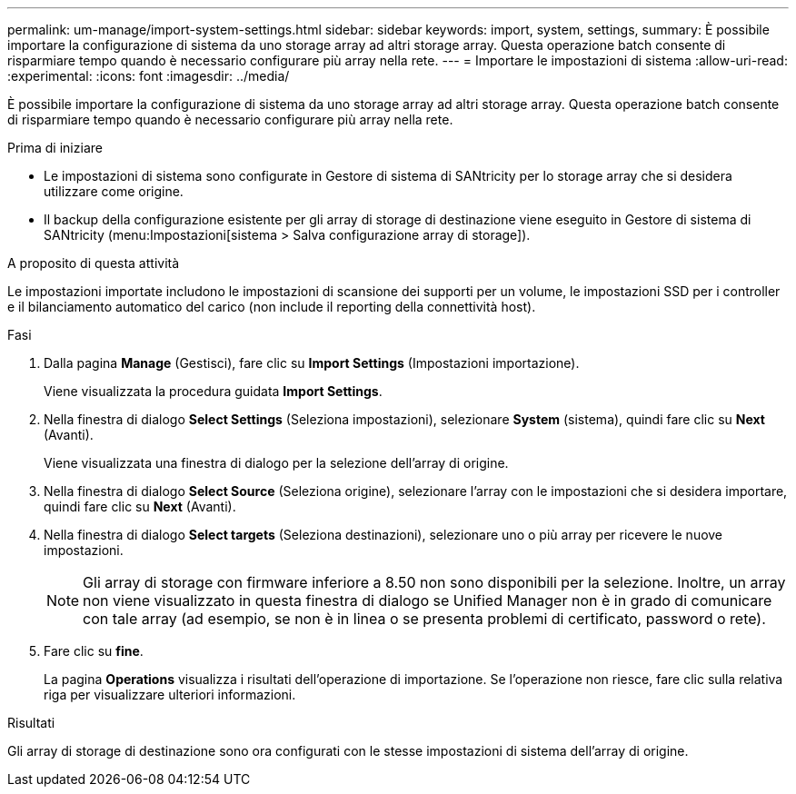 ---
permalink: um-manage/import-system-settings.html 
sidebar: sidebar 
keywords: import, system, settings, 
summary: È possibile importare la configurazione di sistema da uno storage array ad altri storage array. Questa operazione batch consente di risparmiare tempo quando è necessario configurare più array nella rete. 
---
= Importare le impostazioni di sistema
:allow-uri-read: 
:experimental: 
:icons: font
:imagesdir: ../media/


[role="lead"]
È possibile importare la configurazione di sistema da uno storage array ad altri storage array. Questa operazione batch consente di risparmiare tempo quando è necessario configurare più array nella rete.

.Prima di iniziare
* Le impostazioni di sistema sono configurate in Gestore di sistema di SANtricity per lo storage array che si desidera utilizzare come origine.
* Il backup della configurazione esistente per gli array di storage di destinazione viene eseguito in Gestore di sistema di SANtricity (menu:Impostazioni[sistema > Salva configurazione array di storage]).


.A proposito di questa attività
Le impostazioni importate includono le impostazioni di scansione dei supporti per un volume, le impostazioni SSD per i controller e il bilanciamento automatico del carico (non include il reporting della connettività host).

.Fasi
. Dalla pagina *Manage* (Gestisci), fare clic su *Import Settings* (Impostazioni importazione).
+
Viene visualizzata la procedura guidata *Import Settings*.

. Nella finestra di dialogo *Select Settings* (Seleziona impostazioni), selezionare *System* (sistema), quindi fare clic su *Next* (Avanti).
+
Viene visualizzata una finestra di dialogo per la selezione dell'array di origine.

. Nella finestra di dialogo *Select Source* (Seleziona origine), selezionare l'array con le impostazioni che si desidera importare, quindi fare clic su *Next* (Avanti).
. Nella finestra di dialogo *Select targets* (Seleziona destinazioni), selezionare uno o più array per ricevere le nuove impostazioni.
+
[NOTE]
====
Gli array di storage con firmware inferiore a 8.50 non sono disponibili per la selezione. Inoltre, un array non viene visualizzato in questa finestra di dialogo se Unified Manager non è in grado di comunicare con tale array (ad esempio, se non è in linea o se presenta problemi di certificato, password o rete).

====
. Fare clic su *fine*.
+
La pagina *Operations* visualizza i risultati dell'operazione di importazione. Se l'operazione non riesce, fare clic sulla relativa riga per visualizzare ulteriori informazioni.



.Risultati
Gli array di storage di destinazione sono ora configurati con le stesse impostazioni di sistema dell'array di origine.
